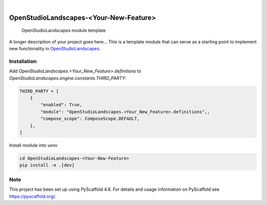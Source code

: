 .. These are examples of badges you might want to add to your README:
   please update the URLs accordingly

    .. image:: https://api.cirrus-ci.com/github/<USER>/OpenStudioLandscapes-<Your-New-Feature>.svg?branch=main
        :alt: Built Status
        :target: https://cirrus-ci.com/github/<USER>/OpenStudioLandscapes-<Your-New-Feature>
    .. image:: https://readthedocs.org/projects/OpenStudioLandscapes-<Your-New-Feature>/badge/?version=latest
        :alt: ReadTheDocs
        :target: https://OpenStudioLandscapes-<Your-New-Feature>.readthedocs.io/en/stable/
    .. image:: https://img.shields.io/coveralls/github/<USER>/OpenStudioLandscapes-<Your-New-Feature>/main.svg
        :alt: Coveralls
        :target: https://coveralls.io/r/<USER>/OpenStudioLandscapes-<Your-New-Feature>
    .. image:: https://img.shields.io/pypi/v/OpenStudioLandscapes-<Your-New-Feature>.svg
        :alt: PyPI-Server
        :target: https://pypi.org/project/OpenStudioLandscapes-<Your-New-Feature>/
    .. image:: https://img.shields.io/conda/vn/conda-forge/OpenStudioLandscapes-<Your-New-Feature>.svg
        :alt: Conda-Forge
        :target: https://anaconda.org/conda-forge/OpenStudioLandscapes-<Your-New-Feature>
    .. image:: https://pepy.tech/badge/OpenStudioLandscapes-<Your-New-Feature>/month
        :alt: Monthly Downloads
        :target: https://pepy.tech/project/OpenStudioLandscapes-<Your-New-Feature>
    .. image:: https://img.shields.io/twitter/url/http/shields.io.svg?style=social&label=Twitter
        :alt: Twitter
        :target: https://twitter.com/OpenStudioLandscapes-<Your-New-Feature>

.. image:: https://img.shields.io/badge/-PyScaffold-005CA0?logo=pyscaffold
    :alt: Project generated with PyScaffold
    :target: https://pyscaffold.org/

|

======================================
OpenStudioLandscapes-<Your-New-Feature>
======================================


    OpenStudioLandscapes module template


A longer description of your project goes here...
This is a template module that can serve as a starting
point to implement new functionality in `OpenStudioLandscapes`_.

.. _OpenStudioLandscapes: https://github.com/michimussato/OpenStudioLandscapes


Installation
============


Add `OpenStudioLandscapes.<Your_New_Feature>.definitions` to
`OpenStudioLandscapes.engine.constants.THIRD_PARTY`:

.. code-block:: python

   THIRD_PARTY = [
       {
           "enabled": True,
           "module": "OpenStudioLandscapes.<Your_New_Feature>.definitions",,
           "compose_scope": ComposeScope.DEFAULT,
       },
   ]


Install module into `venv`

.. code-block:: bash

   cd OpenStudioLandscapes-<Your-New-Feature>
   pip install -e .[dev]


.. _pyscaffold-notes:

Note
====

This project has been set up using PyScaffold 4.6. For details and usage
information on PyScaffold see https://pyscaffold.org/.
